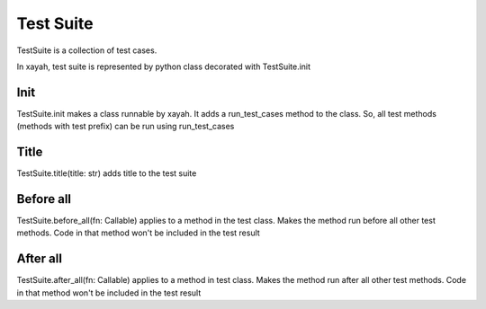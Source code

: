 Test Suite
************************

TestSuite is a collection of test cases.

In xayah, test suite is represented by python class
decorated with TestSuite.init

.. code-block::
    :caption: example of test suite

    from xayah import TestSuite


    @TestSuite.init
    class TestAdd:
        def test_add(self):
            assert 1 + 2 == 3


Init
--------------

TestSuite.init makes a class runnable by xayah. It adds a
run_test_cases method to the class. So,
all test methods (methods with test prefix)
can be run using run_test_cases

.. code-block::
    :caption: all test methods will be executed

        TestAdd.run_test_cases()


Title
--------------

TestSuite.title(title: str) adds title to the test suite

.. code-block::
    :caption: title 'Add method' will be added to the test suite

        from xayah import TestSuite


        @TestSuite.init
        @TestSuite.title('Add method')
        class TestAdd:
            def test_add(self):
                assert 1 + 2 == 3


Before all
--------------

TestSuite.before_all(fn: Callable)
applies to a method in the test class. Makes the method
run before all other test methods. Code in that method
won't be included in the test result

.. code-block::
    :caption: method 'before' will be executed before all test methods

        from xayah import TestSuite


        @TestSuite.init
        class TestAdd:
            @TestSuite.before_all
            def before():
                # some code that need to run before tests
            def test_add(self):
                assert 1 + 2 == 3


After all
--------------

TestSuite.after_all(fn: Callable)
applies to a method in test class. Makes the method
run after all other test methods. Code in that method
won't be included in the test result

.. code-block::
    :caption: method 'clean' will be executed after all test methods

        from xayah import TestSuite


        @TestSuite.init
        class TestAdd:
            @TestSuite.after_all
            def clean():
                # some code that need to run after tests
            def test_add(self):
                assert 1 + 2 == 3
